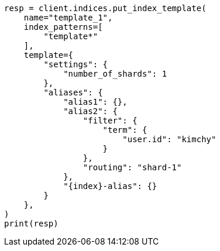 // This file is autogenerated, DO NOT EDIT
// indices/put-index-template.asciidoc:189

[source, python]
----
resp = client.indices.put_index_template(
    name="template_1",
    index_patterns=[
        "template*"
    ],
    template={
        "settings": {
            "number_of_shards": 1
        },
        "aliases": {
            "alias1": {},
            "alias2": {
                "filter": {
                    "term": {
                        "user.id": "kimchy"
                    }
                },
                "routing": "shard-1"
            },
            "{index}-alias": {}
        }
    },
)
print(resp)
----
